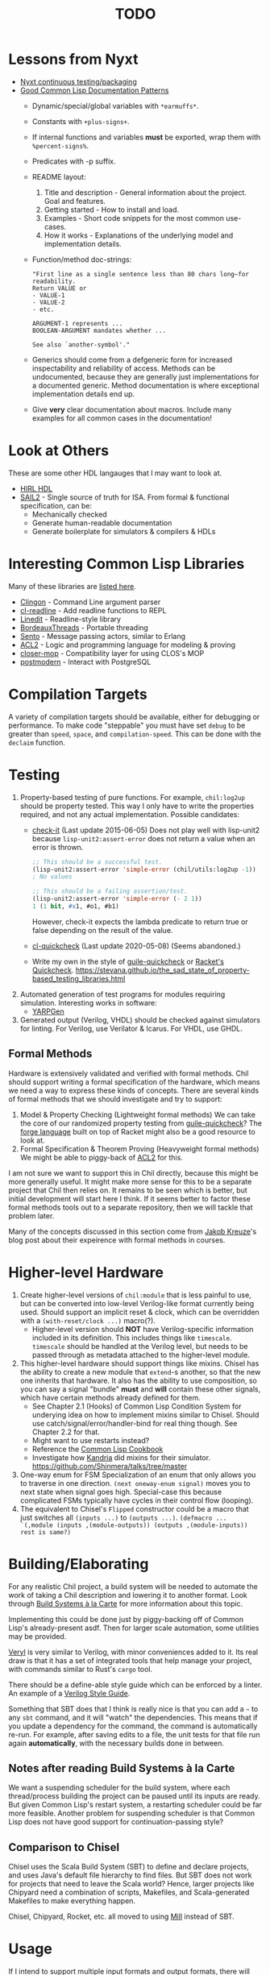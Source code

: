 #+TITLE: TODO

* Lessons from Nyxt
  * [[https://nyxt.atlas.engineer/article/continuous-testing-and-packaging.org][Nyxt continuous testing/packaging]]
  * [[https://nyxt.atlas.engineer/article/lisp-documentation-patterns.org][Good Common Lisp Documentation Patterns]]
    - Dynamic/special/global variables with ~*earmuffs*~.
    - Constants with ~+plus-signs+~.
    - If internal functions and variables *must* be exported, wrap them with ~%percent-signs%~.
    - Predicates with -p suffix.
    - README layout:
      1. Title and description - General information about the project. Goal and features.
      2. Getting started - How to install and load.
      3. Examples - Short code snippets for the most common use-cases.
      4. How it works - Explanations of the underlying model and implementation details.
    - Function/method doc-strings:
      #+begin_src common-lisp
"First line as a single sentence less than 80 chars long—for readability.
Return VALUE or
- VALUE-1
- VALUE-2
- etc.

ARGUMENT-1 represents ...
BOOLEAN-ARGUMENT mandates whether ...

See also `another-symbol'."
      #+end_src
    - Generics should come from a defgeneric form for increased inspectability and reliability of access.
      Methods can be undocumented, because they are generally just implementations for a documented generic.
      Method documentation is where exceptional implementation details end up.
    - Give *very* clear documentation about macros.
      Include many examples for all common cases in the documentation!

* Look at Others
These are some other HDL langauges that I may want to look at.
  * [[https://github.com/Jacajack/hdl][HIRL HDL]]
  * [[https://github.com/rems-project/sail/][SAIL2]] - Single source of truth for ISA.
    From formal & functional specification, can be:
    - Mechanically checked
    - Generate human-readable documentation
    - Generate boilerplate for simulators & compilers & HDLs

* Interesting Common Lisp Libraries
Many of these libraries are [[https://github.com/CodyReichert/awesome-cl][listed here]].
  * [[https://github.com/dnaeon/clingon][Clingon]] - Command Line argument parser
  * [[https://github.com/vindarel/cl-readline][cl-readline]] - Add readline functions to REPL
  * [[https://common-lisp.net/project/linedit][Linedit]] - Readline-style library
  * [[https://common-lisp.net/project/bordeaux-threads/][BordeauxThreads]] - Portable threading
  * [[https://github.com/mdbergmann/cl-gserver][Sento]] - Message passing actors, similar to Erlang
  * [[https://www.cs.utexas.edu/users/moore/acl2/][ACL2]] - Logic and programming language for modeling & proving
  * [[https://github.com/pcostanza/closer-mop][closer-mop]] - Compatibility layer for using CLOS's MOP
  * [[http://marijnhaverbeke.nl/postmodern/][postmodern]] - Interact with PostgreSQL

* Compilation Targets
A variety of compilation targets should be available, either for debugging or performance.
To make code "steppable" you must have set ~debug~ to be greater than ~speed~, ~space~, and ~compilation-speed~.
This can be done with the ~declaim~ function.

* Testing
  1. Property-based testing of pure functions.
     For example, ~chil:log2up~ should be property tested.
     This way I only have to write the properties required, and not any actual implementation.
     Possible candidates:
     * [[https://github.com/DalekBaldwin/check-it][check-it]] (Last update 2015-06-05)
       Does not play well with lisp-unit2 because ~lisp-unit2:assert-error~ does not return a value when an error is thrown.
       #+begin_src lisp
;; This should be a successful test.
(lisp-unit2:assert-error 'simple-error (chil/utils:log2up -1))
; No values

;; This should be a failing assertion/test.
(lisp-unit2:assert-error 'simple-error (- 2 1))
1 (1 bit, #x1, #o1, #b1)
       #+end_src
       However, check-it expects the lambda predicate to return true or false depending on the result of the value.
     * [[https://github.com/mcandre/cl-quickcheck][cl-quickcheck]] (Last update 2020-05-08) (Seems abandoned.)
     * Write my own in the style of [[https://ngyro.com/software/guile-quickcheck.html][guile-quickcheck]] or [[https://docs.racket-lang.org/quickcheck/index.html][Racket's Quickcheck]].
       https://stevana.github.io/the_sad_state_of_property-based_testing_libraries.html
  2. Automated generation of test programs for modules requiring simulation.
     Interesting works in software:
     * [[https://dl.acm.org/doi/10.1145/3428264][YARPGen]]
  3. Generated output (Verilog, VHDL) should be checked against simulators for linting.
     For Verilog, use Verilator & Icarus.
     For VHDL, use GHDL.

** Formal Methods
Hardware is extensively validated and verified with formal methods.
Chil should support writing a formal specification of the hardware, which means we need a way to express these kinds of concepts.
There are several kinds of formal methods that we should investigate and try to support:
  1. Model & Property Checking (Lightweight formal methods)
     We can take the core of our randomized property testing from [[https://ngyro.com/software/guile-quickcheck.html][guile-quickcheck]]?
     The [[https://pkgs.racket-lang.org/package/forge][forge language]] built on top of Racket might also be a good resource to look at.
  2. Formal Specification & Theorem Proving (Heavyweight formal methods)
     We might be able to piggy-back of [[https://www.cs.utexas.edu/users/moore/acl2/][ACL2]] for this.

I am not sure we want to support this in Chil directly, because this might be more generally useful.
It might make more sense for this to be a separate project that Chil then relies on.
It remains to be seen which is better, but initial development will start here I think.
If it seems better to factor these formal methods tools out to a separate repository, then we will tackle that problem later.

Many of the concepts discussed in this section come from [[https://jakob.space/blog/what-ive-learned-about-formal-methods.html][Jakob Kreuze]]'s blog post about their expeirence with formal methods in courses.

* Higher-level Hardware
  1. Create higher-level versions of ~chil:module~ that is less painful to use, but can be converted into low-level Verilog-like format currently being used.
     Should support an implicit reset & clock, which can be overridden with a ~(with-reset/clock ...)~ macro(?).
     * Higher-level version should *NOT* have Verilog-specific information included in its definition.
       This includes things like ~timescale~.
       ~timescale~ should be handled at the Verilog level, but needs to be passed through as metadata attached to the higher-level module.
  2. This higher-level hardware should support things like mixins.
     Chisel has the ability to create a new module that ~extend~-s another, so that the new one inherits that hardware.
     It also has the ability to use composition, so you can say a signal "bundle" *must* and *will* contain these other signals, which have certain methods already defined for them.
     * See Chapter 2.1 (Hooks) of Common Lisp Condition System for underying idea on how to implement mixins similar to Chisel.
       Should use catch/signal/error/handler-bind for real thing though. See Chapter 2.2 for that.
     * Might want to use restarts instead?
     * Reference the [[https://lispcookbook.github.io/cl-cookbook][Common Lisp Cookbook]]
     * Investigate how [[https://github.com/Shirakumo/kandria][Kandria]] did mixins for their simulator.
       https://github.com/Shinmera/talks/tree/master
  3. One-way enum for FSM
     Specialization of an enum that only allows you to traverse in one direction.
     ~(next oneway-enum signal)~ moves you to next state when signal goes high.
     Special-case this because complicated FSMs typically have cycles in their control flow (looping).
  4. The equivalent to Chisel's ~Flipped~ constructor could be a macro that just switches all ~(inputs ...)~ to ~(outputs ...)~.
     ~(defmacro ... `(,module (inputs ,(module-outputs)) (outputs ,(module-inputs)) rest is same?)~

* Building/Elaborating
For any realistic Chil project, a build system will be needed to automate the work of taking a Chil description and lowering it to another format.
Look through [[https://www.microsoft.com/en-us/research/uploads/prod/2018/03/build-systems.pdf][Build Systems à la Carte]] for more information about this topic.

Implementing this could be done just by piggy-backing off of Common Lisp's already-present asdf.
Then for larger scale automation, some utilities may be provided.

[[https://github.com/dalance/veryl][Veryl]] is very similar to Verilog, with minor conveniences added to it.
Its real draw is that it has a set of integrated tools that help manage your project, with commands similar to Rust's ~cargo~ tool.

There should be a define-able style guide which can be enforced by a linter.
An example of a [[https://github.com/lowRISC/style-guides/blob/master/VerilogCodingStyle.md][Verilog Style Guide]].

Something that SBT does that I think is really nice is that you can add a ~~~ to any ~sbt~ command, and it will "watch" the dependencies.
This means that if you update a dependency for the command, the command is automatically re-run.
For example, after saving edits to a file, the unit tests for that file run again *automatically*, with the necessary builds done in between.

** Notes after reading Build Systems à la Carte
We want a suspending scheduler for the build system, where each thread/process building the project can be paused until its inputs are ready.
But given Common Lisp's restart system, a restarting scheduler could be far more feasible.
Another problem for suspending scheduler is that Common Lisp does not have good support for continuation-passing style?

** Comparison to Chisel
Chisel uses the Scala Build System (SBT) to define and declare projects, and uses Java's default file hierarchy to find files.
But SBT does not work for projects that need to leave the Scala world?
Hence, larger projects like Chipyard need a combination of scripts, Makefiles, and Scala-generated Makefiles to make everything happen.

Chisel, Chipyard, Rocket, etc. all moved to using [[https://mill-build.com/mill/Intro_to_Mill.html][Mill]] instead of SBT.

* Usage
If I intend to support multiple input formats and output formats, there will need to be a series of steps to define actions to take to produce an output.
This may involve running the Chil compiler, but it might also involve running other tools (like a script to convert a JSON description of memory into a dat format).
If I also want to have a "workflow" kind of language so that I can provide a design and the desired end target, then I would need this too.
Effectively, this would become the unified way to work with anything in my Chil language.

  * [[https://docs.calyxir.org/running-calyx/fud2/index.html][fud2]] - A Compiler driver for orchestrating the Calyx ecosystem.
    It handles building a design (including lowering from Dahlia, their HLS language) and turning it into SystemVerilog, which is then merged with their SystemVerilog standard library.
    It can interpret the Calyx using their interpreter, Cider.
    It can also take the final SystemVerilog and run it through Verilator, Icarus, or even FPGA workflows for synthesis.
    Currently (2024-08-16), fud2 uses a breadth-first search to find a path in the graph of operations from the input to the requested output.
    However, they are also investigating other methods, like using E-Graphs (Equivalence Graphs) through egglog, or constraint programming through Datalog.

* Optimization
Within Chil, I would like to have an optimization framework for the higher-level language.
I am not sure how much optimization is possible in the long-run.
But for the small actively-working capacity of my mind, the [[https://github.com/nanopass][Nanopass Framework]] makes the most sense to me.

  1. I might have to implement the [[https://github.com/nanopass][Nanopass Framework]] in ANSI Common Lisp...
     * If I did that, I might be able to get that upstreamed?

** Pass Ideas
Nanopass uses /very/ small passes that do relatively little work.
They rewrite, modify, or analyze a very small subset of an AST to do something.
One example is to convert instances of ~let*~ in Scheme to a ladder of ~let~ and ~lambda~.

Some ideas for passes that I could write are:
  * CheckWidths: FIRRTL has a pass to check if dynamic shifting uses a dynamic shift amount that has a bit-width $> 20$.
    This is the ~firrtl.passes.CheckWidths~ pass, particularly the ~$DshlTooBig~ top-level function.

* Outputs
Generate other low-level HDLs.
  1. FIRRTL?
  2. CIRCT?
  3. VHDL
  4. SystemVerilog

* Simulator
Chil should include a simulator alongside it.
Requirements:
  * Should be multi-threaded, to improve execution speed, if possible.
  * If a "core" assertion in the simulation testbench fails, then a Lisp core image should be saved (~sb-ext:save-lisp-and-die~).
  * This core image should allow for "rewinding" the world to see the sequence of events that caused an assertion violation.

Methods to achieve requirements:
  1. Simulator should use transactional memory?
     * [[https://stmx.org/][SMTX Common Lisp library]] makes it easy to use transactional memory in CL.
     * This may also make multithreading the simulator easier?
     * If the simulator's core image dump (~sb-ext:save-lisp-and-die~) includes the log of memory transactions internally, rewinding the image is simple, without dependencies.
     * [[https://spritely.institute/][Goblins]] implemented this with transactional heaps.
       [[https://spritely.institute/news/introducing-a-distributed-debugger-for-goblins-with-time-travel.html][Goblins Distributed Debugger with Time Travel]] is almost exactly what I would like.
     * Could use [[https://lfe.io/][Lisp Flavoured Erlang]] too, and have Erlang actors handle that.
       I don't know if there is a way for a "core dump" to be made though, as LFE compiles to BEAM bytecode and runs on top of there.
     * Transactional Heaps?
       - [[https://apps.dtic.mil/sti/pdfs/ADA306269.pdf][Safe and Efficient Persistent Heaps]]
       - [[https://dl.acm.org/doi/10.1145/1961295.1950380][NV-Heaps: Making Persistent Objects Fast and Safe]]
  2. Simulator must record the state changes in the circuit to a DB for rewind?
     Does the transactional memory allow that too?
     If the transaction log of memory allows for recording to disk, then replay should be somewhat trivial.
     * Jason recommended RRDTool as a time-series database.
       If a database is needed, that might make more sense.
  3. [[https://dspace.mit.edu/bitstream/handle/1721.1/44215/MIT-CSAIL-TR-2009-002.pdf?sequence=1&isAllowed=y][Propagators]]?

* Verification
  1. [[https://dl.acm.org/doi/10.1145/263699.263712][Proof-Carrying Code]]
  2. Compare/contrast with [[https://symbiyosys.readthedocs.io/en/latest/][SymbiYosis]], Yosys's front-end to formal HW verification flows

* Synthesis
There are three main parts to synthesizing a design from HDL down to actual circuits.
There are actually many sub-portions to each of these tasks, but these highlight the major steps when lowering an HDL to circuits.
  1. Logical Synthesis (Synthesis in Vivado's terms)
     Turns your HDL into a technology-independent netlist.
     Many optimizations are done at this level, because the most information is available now.
     This can be used to do very rough timing analysis, analyze potential critical paths, and most importantly, see what your HDL actually synthesizes into.
  2. Technology Mapping/Library Binding
     This is like instruction selection in compilers.
     You must figure out and optimize the set of gates that the manufacturer has implemented for that technology for what you synthesized into.
     For example, an AOI3 can have a special circuit mapping.
  3. Physical Synthesis (Implementation in Vivado's terms)
     This takes the logical description of physical components and maps them onto the actual hardware.
     This involves layout compaction, partitioning, floorplanning, placement, and routing.

** Vivado Synthesis Steps
The information for this section is taken from: [[https://docs.amd.com/r/en-US/ug901-vivado-synthesis][AMD's Vivado Synthesis User Guide (UG901)]], [[https://docs.amd.com/r/en-US/ug904-vivado-implementation][AMD's Vivado Implementation User Guide (UG904)]], and [[https://support.xilinx.com/s/question/0D52E00006iHshoSAC][this Vivado Synthesis question & response]].
You can look at [[https://docs.amd.com/r/en-US/ug949-vivado-design-methodology][AMD's Vivado Design Suite User & Reference Guides (UG949)]] to get a top-level view of all user-guides.

  1. Synthesis (Logical Synthesis)
     1. Elaborates the design, resolving parameters, ~generate~ blocks, and other high-level RTL details.
        At the end of this, there is an instantiated module and connection for everything.
        Vivado's output from this are "Generic Technology Cells".
        GTCs are abstract items, like addres, comparators, registers, arbitrarily wide gates, infinite fan-out, etc.
        This is an abstract netlist.
     2. Apply constraints.
        These constraints are specified in the XDC format, Xilinx's extension to the standard SDC format.
        XDC = Xilinx Design Constraints, SDC = Synopsys Design Constraints.
     3. Perform high-level optimizations.
        These optimizations take advantage of the constraints that we placed on the netlist.
        They can condense multi-level combinational logic, add abstract buffers for timing, and anything else that does not rely on implementation specific information.
        In particular, the following optimizations *cannot* happen yet:
        * Implementation device selection (mapping an abstract adder to a DSP slice for instance.)
        * Implementation timing latencies (BRAM vs. LUT for large logic storage)
        * Implementation power profiles (BRAM vs. LUT for large logic storage)
     4. Perform technology mapping.
        Vivado needs to know what you are targeting, and attempts to map multiple levels of logic to components on the physical device.
        At this point, the device's features are the limiting factor; routing, power consumption, and latency/timing do not play a major factor here.
     5. Perform lower-level optimizations to *logic* design.
        Optimizations at this point can take advantage of the fact that particular portions of the circuit have been mapped to specific pieces of the device.
  2. Implementation (Physical Synthesis)
     1. Opt Design: Optimizes the logical design to make it easier to fit onto the target AMD device.
     2. Power Opt Design (Optional): Optimize physical design to reduce power demands
     3. Place Design: Place the abstract physical design onto the target device.
        Fan-out replication is performed here.
     4. Post-place Power Optimization (Optional): Use placement knowledge to reduce power.
     5. Post-place Physical Optimization Design (Optional): Use placement knowledge to improve timing.
     6. Route Design: Route the design on the target device.
     7. Post-Route Physical Optimization (Optional): Optimize the design using the placement and routing knowledge.
        This optimization step can take advantage of the highly-accurate and device-specific timing information present on the final device.
     8. Write Bitstream: Generate the design bitstream for flashing.

* Examples
  1. Simple counter
  2. ALU
  3. Single-Error Correct, Double-Error Detect ECC Unit
  4. N-point FFT
  5. Cryptographic cores/accelerators
     1. AES-256
     2. SHA-256
  6. IEEE 754 compliant Floaing-point unit (Similar to Berkeley's hardfloat)
     1. Addition
     2. Subtraction
     3. Multiplication
     4. Division
     5. Pipelined
  7. Communications protocol (AXII, AHB-to-APB bridge)
  8. RISC-V core (Should support RISC-V GC, to boot Linux)
     Getting many of these built will make my stuff equivalent to [[https://github.com/ucb-bar/riscv-sodor][Berkeley's RISC-V SODOR]].
     1. Hardware support for single-, double-, and quad-precision floating point.
        See [[https://github.com/ucb-bar/berkeley-hardfloat][Berkeley's HardFloat]].
     2. Single-cycle
     3. Multi-cycle
     4. Pipelined (single issue)
        1. [[https://mrisc32.bitsnbites.eu/][mrisc32]]
     5. Multi-issue in-order pipelined
     6. Single-issue out-of-order
     7. Multi-issue out-of-order
  9. [[https://github.com/adam-maj/tiny-gpu][tiny-gpu]]: A minimal GPU that executes a single kernel at a time with many threads per core.
     This architecture also includes a small amount of possible configuration too.
  10. [[https://github.com/turbo9team/turbo9][turbo9]]: Pipelined Motorola 6809 design
  11. [[https://gitlab.com/zephray/caster][Caster]]: Electrophoretics Display (eInk) Controller.
      Used by [[https://github.com/Modos-Labs/Glider][Glider]].
  12. [[https://www.cl.cam.ac.uk/research/security/ctsrd/cheri/][CHERI]] in Hardware
      This has already been done with ARM, MIPS, and recently RISC-V.
      But I want to implement on this.
  13. Custom architecture
